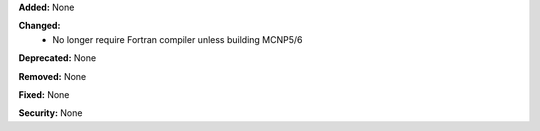**Added:** None

**Changed:**
  - No longer require Fortran compiler unless building MCNP5/6

**Deprecated:** None

**Removed:** None

**Fixed:** None

**Security:** None
